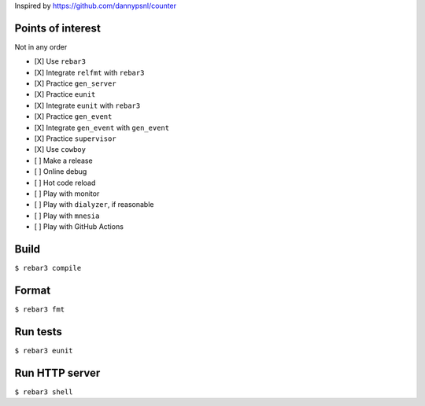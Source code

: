 Inspired by https://github.com/dannypsnl/counter

Points of interest
------------------
Not in any order

- [X] Use ``rebar3``
- [X] Integrate ``relfmt`` with ``rebar3``
- [X] Practice ``gen_server``
- [X] Practice ``eunit``
- [X] Integrate ``eunit`` with ``rebar3``
- [X] Practice ``gen_event``
- [X] Integrate ``gen_event`` with ``gen_event``
- [X] Practice ``supervisor``
- [X] Use ``cowboy``
- [ ] Make a release
- [ ] Online debug
- [ ] Hot code reload
- [ ] Play with monitor
- [ ] Play with ``dialyzer``, if reasonable
- [ ] Play with ``mnesia``
- [ ] Play with GitHub Actions

Build
-----
``$ rebar3 compile``

Format
------
``$ rebar3 fmt``

Run tests
---------
``$ rebar3 eunit``

Run HTTP server
---------------
``$ rebar3 shell``
